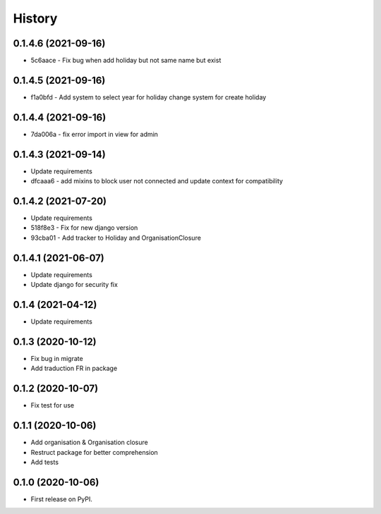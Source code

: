 .. :changelog:

History
-------

0.1.4.6 (2021-09-16)
++++++++++++++++++++++

* 5c6aace - Fix bug when add holiday but not same name but exist

0.1.4.5 (2021-09-16)
++++++++++++++++++++++

* f1a0bfd - Add system to select year for holiday change system for create holiday

0.1.4.4 (2021-09-16)
++++++++++++++++++++++

* 7da006a - fix error import in view for admin

0.1.4.3 (2021-09-14)
++++++++++++++++++++++

* Update requirements
* dfcaaa6 - add mixins to block user not connected and update context for compatibility

0.1.4.2 (2021-07-20)
++++++++++++++++++++++

* Update requirements
* 518f8e3 - Fix for new django version
* 93cba01 - Add tracker to Holiday and OrganisationClosure

0.1.4.1 (2021-06-07)
++++++++++++++++++++

* Update requirements
* Update django for security fix

0.1.4 (2021-04-12)
++++++++++++++++++

* Update requirements

0.1.3 (2020-10-12)
++++++++++++++++++

* Fix bug in migrate
* Add traduction FR in package

0.1.2 (2020-10-07)
++++++++++++++++++

* Fix test for use

0.1.1 (2020-10-06)
++++++++++++++++++

* Add organisation & Organisation closure
* Restruct package for better comprehension
* Add tests

0.1.0 (2020-10-06)
++++++++++++++++++

* First release on PyPI.
